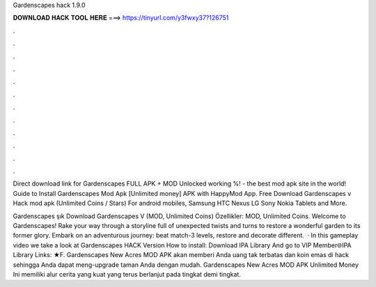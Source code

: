 Gardenscapes hack 1.9.0



𝐃𝐎𝐖𝐍𝐋𝐎𝐀𝐃 𝐇𝐀𝐂𝐊 𝐓𝐎𝐎𝐋 𝐇𝐄𝐑𝐄 ===> https://tinyurl.com/y3fwxy37?126751



.



.



.



.



.



.



.



.



.



.



.



.

Direct download link for Gardenscapes FULL APK + MOD Unlocked working %!  - the best mod apk site in the world! Guide to Install Gardenscapes Mod Apk [Unlimited money] APK with HappyMod App. Free Download Gardenscapes v Hack mod apk (Unlimited Coins / Stars) For android mobiles, Samsung HTC Nexus LG Sony Nokia Tablets and More.

Gardenscapes şık Download Gardenscapes V (MOD, Unlimited Coins) Özellikler: MOD, Unlimited Coins. Welcome to Gardenscapes! Rake your way through a storyline full of unexpected twists and turns to restore a wonderful garden to its former glory. Embark on an adventurous journey: beat match-3 levels, restore and decorate different.  · In this gameplay video we take a look at Gardenscapes HACK Version How to install: Download IPA Library And go to VIP Member🌐IPA Library Links: ★F. Gardenscapes New Acres MOD APK akan memberi Anda uang tak terbatas dan koin emas di hack sehingga Anda dapat meng-upgrade taman Anda dengan mudah. Gardenscapes New Acres MOD APK Unlimited Money Ini memiliki alur cerita yang kuat yang terus berlanjut pada tingkat demi tingkat.
